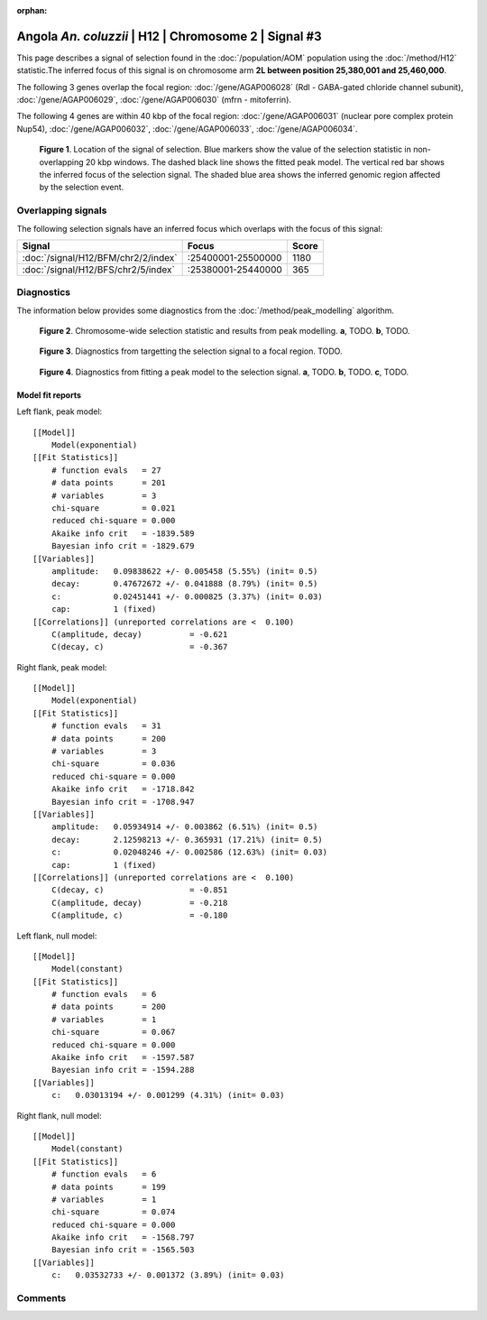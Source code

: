 :orphan:

Angola *An. coluzzii* | H12 | Chromosome 2 | Signal #3
================================================================================



This page describes a signal of selection found in the
:doc:`/population/AOM` population using the
:doc:`/method/H12` statistic.The inferred focus of this signal is on chromosome arm
**2L between position 25,380,001 and
25,460,000**.




The following 3 genes overlap the focal region: :doc:`/gene/AGAP006028` (Rdl - GABA-gated chloride channel subunit),  :doc:`/gene/AGAP006029`,  :doc:`/gene/AGAP006030` (mfrn - mitoferrin).




The following 4 genes are within 40 kbp of the focal
region: :doc:`/gene/AGAP006031` (nuclear pore complex protein Nup54),  :doc:`/gene/AGAP006032`,  :doc:`/gene/AGAP006033`,  :doc:`/gene/AGAP006034`.


.. figure:: peak_location.png
    :alt: signal location

    **Figure 1**. Location of the signal of selection. Blue markers show the
    value of the selection statistic in non-overlapping 20 kbp windows. The
    dashed black line shows the fitted peak model. The vertical red bar shows
    the inferred focus of the selection signal. The shaded blue area shows the
    inferred genomic region affected by the selection event.

Overlapping signals
-------------------



The following selection signals have an inferred focus which overlaps with the
focus of this signal:

.. cssclass:: table-hover
.. csv-table::
    :widths: auto
    :header: Signal, Focus, Score

    :doc:`/signal/H12/BFM/chr2/2/index`,":25400001-25500000",1180
    :doc:`/signal/H12/BFS/chr2/5/index`,":25380001-25440000",365
    



Diagnostics
-----------

The information below provides some diagnostics from the
:doc:`/method/peak_modelling` algorithm.

.. figure:: peak_context.png

    **Figure 2**. Chromosome-wide selection statistic and results from peak
    modelling. **a**, TODO. **b**, TODO.

.. figure:: peak_targetting.png

    **Figure 3**. Diagnostics from targetting the selection signal to a focal
    region. TODO.

.. figure:: peak_fit.png

    **Figure 4**. Diagnostics from fitting a peak model to the selection signal.
    **a**, TODO. **b**, TODO. **c**, TODO.

Model fit reports
~~~~~~~~~~~~~~~~~

Left flank, peak model::

    [[Model]]
        Model(exponential)
    [[Fit Statistics]]
        # function evals   = 27
        # data points      = 201
        # variables        = 3
        chi-square         = 0.021
        reduced chi-square = 0.000
        Akaike info crit   = -1839.589
        Bayesian info crit = -1829.679
    [[Variables]]
        amplitude:   0.09838622 +/- 0.005458 (5.55%) (init= 0.5)
        decay:       0.47672672 +/- 0.041888 (8.79%) (init= 0.5)
        c:           0.02451441 +/- 0.000825 (3.37%) (init= 0.03)
        cap:         1 (fixed)
    [[Correlations]] (unreported correlations are <  0.100)
        C(amplitude, decay)          = -0.621 
        C(decay, c)                  = -0.367 


Right flank, peak model::

    [[Model]]
        Model(exponential)
    [[Fit Statistics]]
        # function evals   = 31
        # data points      = 200
        # variables        = 3
        chi-square         = 0.036
        reduced chi-square = 0.000
        Akaike info crit   = -1718.842
        Bayesian info crit = -1708.947
    [[Variables]]
        amplitude:   0.05934914 +/- 0.003862 (6.51%) (init= 0.5)
        decay:       2.12598213 +/- 0.365931 (17.21%) (init= 0.5)
        c:           0.02048246 +/- 0.002586 (12.63%) (init= 0.03)
        cap:         1 (fixed)
    [[Correlations]] (unreported correlations are <  0.100)
        C(decay, c)                  = -0.851 
        C(amplitude, decay)          = -0.218 
        C(amplitude, c)              = -0.180 


Left flank, null model::

    [[Model]]
        Model(constant)
    [[Fit Statistics]]
        # function evals   = 6
        # data points      = 200
        # variables        = 1
        chi-square         = 0.067
        reduced chi-square = 0.000
        Akaike info crit   = -1597.587
        Bayesian info crit = -1594.288
    [[Variables]]
        c:   0.03013194 +/- 0.001299 (4.31%) (init= 0.03)


Right flank, null model::

    [[Model]]
        Model(constant)
    [[Fit Statistics]]
        # function evals   = 6
        # data points      = 199
        # variables        = 1
        chi-square         = 0.074
        reduced chi-square = 0.000
        Akaike info crit   = -1568.797
        Bayesian info crit = -1565.503
    [[Variables]]
        c:   0.03532733 +/- 0.001372 (3.89%) (init= 0.03)


Comments
--------

.. raw:: html

    <div id="disqus_thread"></div>
    <script>
    (function() { // DON'T EDIT BELOW THIS LINE
    var d = document, s = d.createElement('script');
    s.src = 'https://agam-selection-atlas.disqus.com/embed.js';
    s.setAttribute('data-timestamp', +new Date());
    (d.head || d.body).appendChild(s);
    })();
    </script>
    <noscript>Please enable JavaScript to view the <a href="https://disqus.com/?ref_noscript">comments powered by Disqus.</a></noscript>
